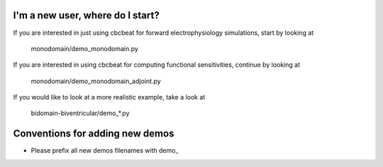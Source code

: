 I'm a new user, where do I start?
=================================

If you are interested in just using cbcbeat for forward
electrophysiology simulations, start by looking at

  monodomain/demo_monodomain.py

If you are interested in using cbcbeat for computing functional
sensitivities, continue by looking at

  monodomain/demo_monodomain_adjoint.py

If you would like to look at a more realistic example, take a look at

  bidomain-biventricular/demo_*.py

Conventions for adding new demos
================================

* Please prefix all new demos filenames with demo_

